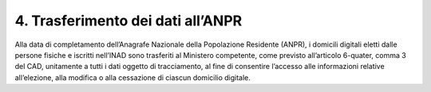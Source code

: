 4. Trasferimento dei dati all’ANPR
++++++++++++++++++++++++++++++++++++

Alla data di completamento dell’Anagrafe Nazionale della Popolazione Residente (ANPR), i domicili digitali eletti dalle persone fisiche e iscritti nell’INAD sono trasferiti al Ministero competente, come previsto all’articolo 6-quater, comma 3 del CAD, unitamente a tutti i dati oggetto di tracciamento, al fine di consentire l’accesso alle informazioni relative all’elezione, alla modifica o alla cessazione di ciascun domicilio digitale.